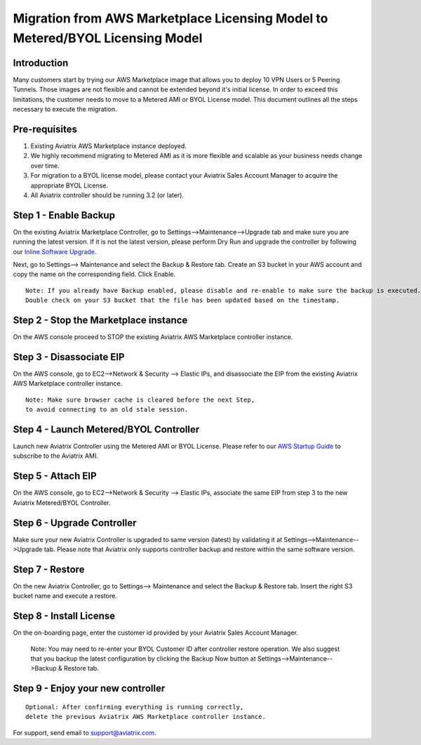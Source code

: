 .. meta::
   :description: Migration from AWS Marketplace Licensing Model to BYOL Licensing Model
   :keywords: Marketplace, migration, licensing, Aviatrix, AWS

==============================================================================
  Migration from AWS Marketplace Licensing Model to Metered/BYOL Licensing Model
==============================================================================

Introduction
============

Many customers start by trying our AWS Marketplace image that allows you to deploy 10 VPN Users or 5 Peering Tunnels.
Those images are not flexible and cannot be extended beyond it's initial license.
In order to exceed this limitations, the customer needs to move to a Metered AMI or BYOL License model.
This document outlines all the steps necessary to execute the migration.


Pre-requisites
==============
1. Existing Aviatrix AWS Marketplace instance deployed.
#. We highly recommend migrating to Metered AMI as it is more flexible and scalable as your business needs change over time.
#. For migration to a BYOL license model, please contact your Aviatrix Sales Account Manager to acquire the appropriate BYOL License.
#. All Aviatrix controller should be running 3.2 (or later).

Step 1 - Enable Backup
======================
On the existing Aviatrix Marketplace Controller, go to Settings-->Maintenance-->Upgrade tab and make sure you are running the latest version. If it is not the latest version, please perform Dry Run and upgrade the controller by following our `Inline Software Upgrade <https://docs.aviatrix.com/HowTos/inline_upgrade.html>`_.

|image1|

Next, go to Settings--> Maintenance and select the Backup & Restore tab.
Create an S3 bucket in your AWS account and copy the name on the corresponding field. Click Enable.

|image2|

::

  Note: If you already have Backup enabled, please disable and re-enable to make sure the backup is executed.
  Double check on your S3 bucket that the file has been updated based on the timestamp.

Step 2 - Stop the Marketplace instance
======================================
On the AWS console proceed to STOP the existing Aviatrix AWS Marketplace controller instance.

Step 3 - Disassociate EIP
=========================
On the AWS console, go to EC2-->Network & Security --> Elastic IPs, and disassociate the EIP from the existing Aviatrix AWS Marketplace controller instance.

::

  Note: Make sure browser cache is cleared before the next Step,
  to avoid connecting to an old stale session.

Step 4 - Launch Metered/BYOL Controller
======================================
Launch new Aviatrix Controller using the Metered AMI or BYOL License. Please refer to our `AWS Startup Guide <https://docs.aviatrix.com/StartUpGuides/aviatrix-cloud-controller-startup-guide.html#step-1-subscribe-to-an-aviatrix-ami>`_ to subscribe to the Aviatrix AMI.

Step 5 - Attach EIP
===================
On the AWS console, go to EC2-->Network & Security --> Elastic IPs, associate the same EIP from step 3 to the new Aviatrix  Metered/BYOL Controller.

Step 6 - Upgrade Controller
===========================
Make sure your new Aviatrix Controller is upgraded to same version (latest) by validating it at Settings-->Maintenance-->Upgrade tab. Please note that Aviatrix only supports controller backup and restore within the same software version.

|image3|

Step 7 - Restore
================
On the new Aviatrix Controller, go to Settings--> Maintenance and select the Backup & Restore tab.
Insert the right S3 bucket name and execute a restore.

|image4|

Step 8 - Install License
=========================
On the on-boarding page, enter the customer id provided by your Aviatrix Sales Account Manager.

|image5|

  Note: You may need to re-enter your BYOL Customer ID after controller restore operation. We also suggest that you backup
  the latest configuration by clicking the Backup Now button at Settings-->Maintenance-->Backup & Restore tab.

Step 9 - Enjoy your new controller
======================================


::

  Optional: After confirming everything is running correctly,
  delete the previous Aviatrix AWS Marketplace controller instance.

For support, send email to support@aviatrix.com.


.. |image1| image:: Migration_From_Marketplace/image1-3.3.png
.. |image2| image:: Migration_From_Marketplace/image2-3.3.png
.. |image3| image:: Migration_From_Marketplace/image3-3.3.png
.. |image4| image:: Migration_From_Marketplace/image4-3.3.png
.. |image5| image:: Migration_From_Marketplace/image5-3.3.png

.. disqus::

